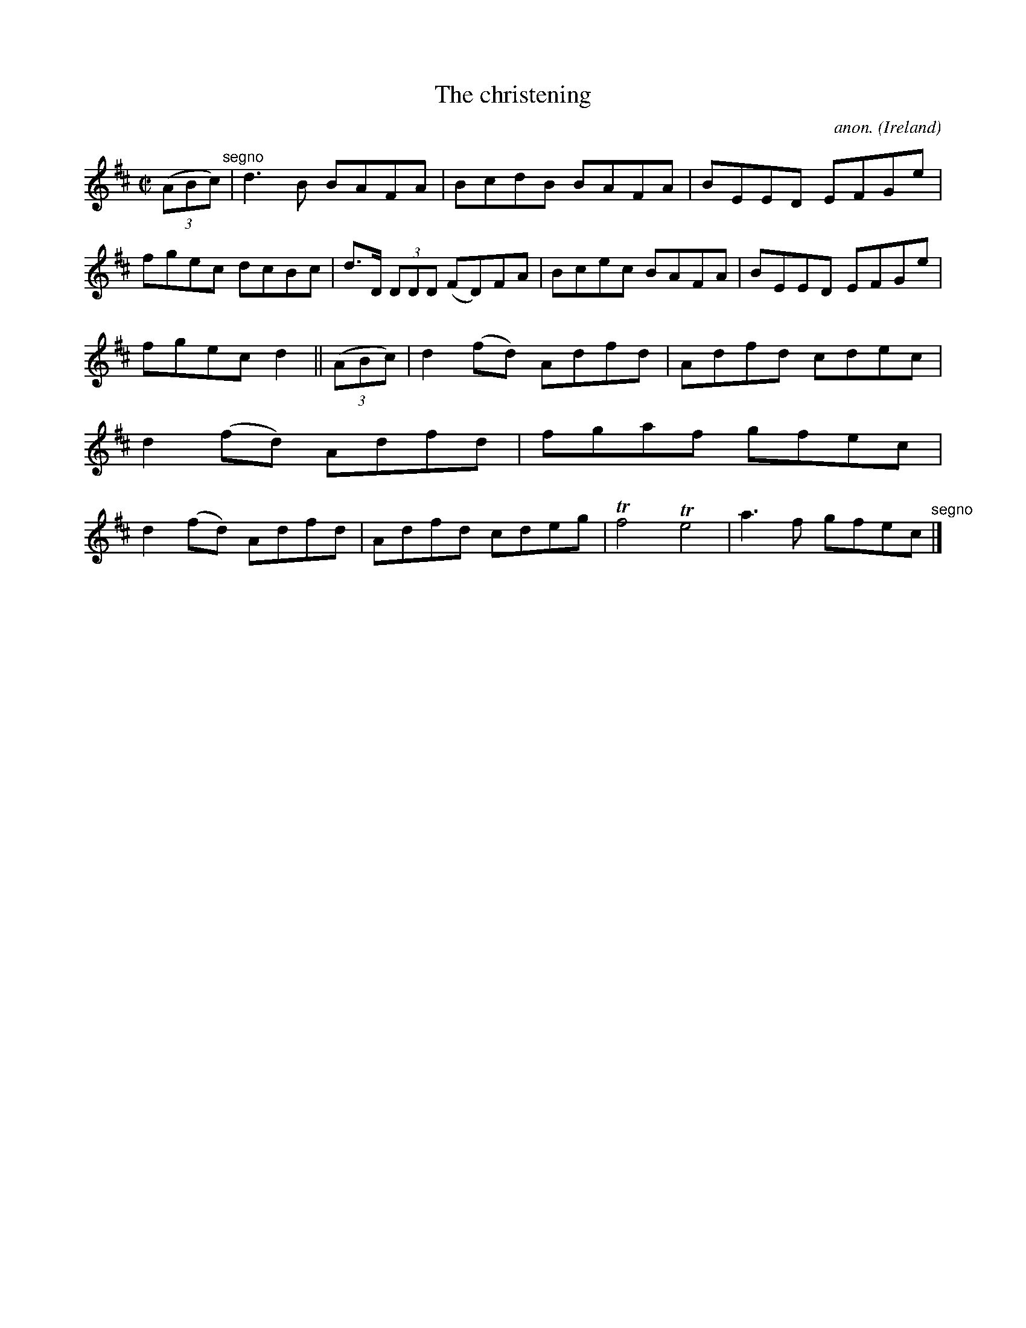 X:551
T:The christening
C:anon.
O:Ireland
B:Francis O'Neill: "The Dance Music of Ireland" (1907) no. 551
R:Reel
m:Tn4 = (3n/o/n/ (3o/n/o/ n2
M:C|
L:1/8
K:D
(3(ABc) "^segno" |d3B BAFA|BcdB BAFA|BEED EFGe|fgec dcBc|d>D (3DDD (FD)FA|Bcec BAFA|BEED EFGe|
fgec d2||(3(ABc)|d2(fd) Adfd|Adfd cdec|d2(fd) Adfd|fgaf gfec|d2(fd) Adfd|Adfd cdeg|Tf4 Te4|a3f gfec "^segno" |]
